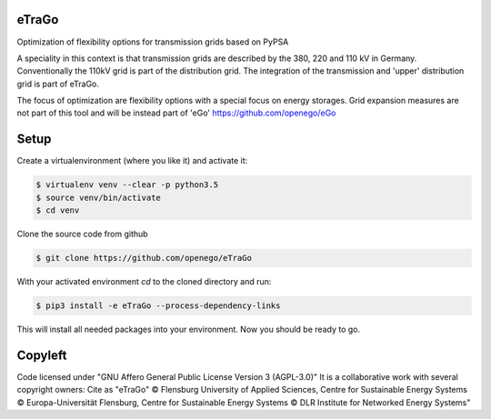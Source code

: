 .. image:: https://readthedocs.org/projects/etrago/badge/?version=latest
    :target: http://etrago.readthedocs.io/en/latest/?badge=latest
    :alt: Documentation Status

eTraGo
======

Optimization of flexibility options for transmission grids based on PyPSA

A speciality in this context is that transmission grids are described by the
380, 220 and 110 kV in Germany. Conventionally the 110kV grid is part of the
distribution grid. The integration of the transmission and 'upper' distribution
grid is part of eTraGo.

The focus of optimization are flexibility options with a special focus on
energy storages. Grid expansion measures are not part of this tool and will be
instead part of 'eGo' https://github.com/openego/eGo


Setup
=========================


Create a virtualenvironment (where you like it) and activate it:

.. code-block::

   $ virtualenv venv --clear -p python3.5
   $ source venv/bin/activate
   $ cd venv

Clone the source code from github

.. code-block::

   $ git clone https://github.com/openego/eTraGo


With your activated environment `cd` to the cloned directory and run:

.. code-block::

   $ pip3 install -e eTraGo --process-dependency-links


This will install all needed packages into your environment. Now you should be
ready to go.

Copyleft
=========================

Code licensed under "GNU Affero General Public License Version 3 (AGPL-3.0)"
It is a collaborative work with several copyright owners:
Cite as "eTraGo" © Flensburg University of Applied Sciences, Centre for
Sustainable Energy Systems © Europa-Universität Flensburg, Centre for
Sustainable Energy Systems © DLR Institute for Networked Energy Systems"
